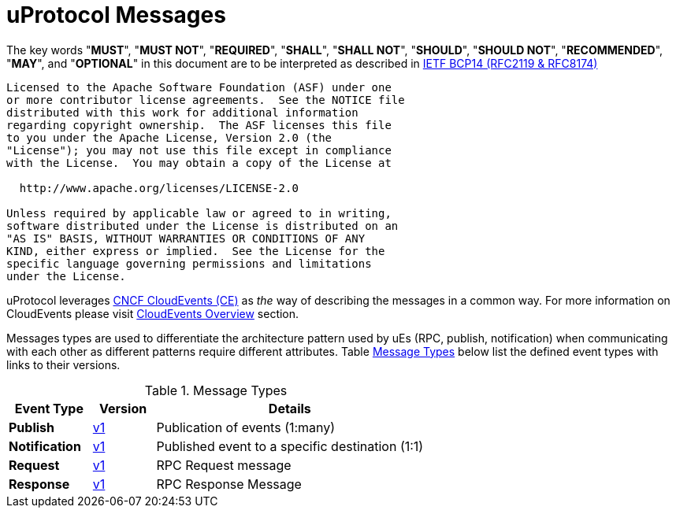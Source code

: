 = uProtocol Messages
:toc:
:sectnums:

The key words "*MUST*", "*MUST NOT*", "*REQUIRED*", "*SHALL*", "*SHALL NOT*", "*SHOULD*", "*SHOULD NOT*", "*RECOMMENDED*", "*MAY*", and "*OPTIONAL*" in this document are to be interpreted as described in https://www.rfc-editor.org/info/bcp14[IETF BCP14 (RFC2119 & RFC8174)]

----
Licensed to the Apache Software Foundation (ASF) under one
or more contributor license agreements.  See the NOTICE file
distributed with this work for additional information
regarding copyright ownership.  The ASF licenses this file
to you under the Apache License, Version 2.0 (the
"License"); you may not use this file except in compliance
with the License.  You may obtain a copy of the License at

  http://www.apache.org/licenses/LICENSE-2.0

Unless required by applicable law or agreed to in writing,
software distributed under the License is distributed on an
"AS IS" BASIS, WITHOUT WARRANTIES OR CONDITIONS OF ANY
KIND, either express or implied.  See the License for the
specific language governing permissions and limitations
under the License.
----

uProtocol leverages https://cloudevents.io/[CNCF CloudEvents (CE)] as _the_ way of describing the messages in a common way. For more information on CloudEvents please visit link:../../basics/cloudevents.adoc[CloudEvents Overview] section.

Messages types are used to differentiate the architecture pattern used by uEs (RPC, publish, notification) when communicating with each other as different patterns require different attributes.
Table <<message-types>> below list the defined event types with links to their versions.

.Message Types
[width=100%",cols="20%,15%,65%"]
[#message-types]
|===
|Event Type |Version |Details

|*Publish*
| link:v1/README.adoc[v1]
|Publication of events (1:many)

|*Notification*
| link:v1/README.adoc[v1]
|Published event to a specific destination (1:1)

|*Request*
| link:v1/README.adoc[v1]
|RPC Request message

|*Response*
| link:v1/README.adoc[v1]
|RPC Response Message

|===
